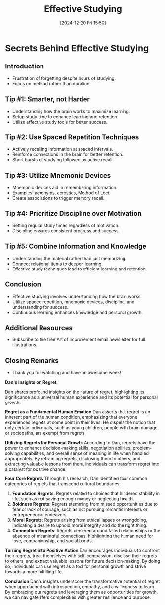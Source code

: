 #+title:      Effective Studying
#+date:       [2024-12-20 Fri 15:50]
#+filetags:   :learning:
#+identifier: 20241220T155017


* Secrets Behind Effective Studying

** Introduction
   - Frustration of forgetting despite hours of studying.
   - Focus on method rather than duration.

** Tip #1: Smarter, not Harder
   - Understanding how the brain works to maximize learning.
   - Setup study time to enhance learning and retention.
   - Utilize effective study tools for better success.

** Tip #2: Use Spaced Repetition Techniques
   - Actively recalling information at spaced intervals.
   - Reinforce connections in the brain for better retention.
   - Short bursts of studying followed by active recall.

** Tip #3: Utilize Mnemonic Devices
   - Mnemonic devices aid in remembering information.
   - Examples: acronyms, acrostics, Method of Loci.
   - Create associations to trigger memory recall.

** Tip #4: Prioritize Discipline over Motivation
   - Setting regular study times regardless of motivation.
   - Discipline ensures consistent progress and success.

** Tip #5: Combine Information and Knowledge
   - Understanding the material rather than just memorizing.
   - Connect relational items to deepen learning.
   - Effective study techniques lead to efficient learning and retention.

** Conclusion
   - Effective studying involves understanding how the brain works.
   - Utilize spaced repetition, mnemonic devices, discipline, and understanding for success.
   - Continuous learning enhances knowledge and personal growth.

** Additional Resources
   - Subscribe to the free Art of Improvement email newsletter for full illustrations.

** Closing Remarks
   - Thank you for watching and have an awesome week!
    


*Dan's Insights on Regret*

Dan shares profound insights on the nature of regret, highlighting its significance as a universal human experience and its potential for personal growth.

**Regret as a Fundamental Human Emotion**
Dan asserts that regret is an inherent part of the human condition, emphasizing that everyone experiences regrets at some point in their lives. He dispels the notion that only certain individuals, such as young children, people with brain damage, or sociopaths, are exempt from regrets.

**Utilizing Regrets for Personal Growth**
According to Dan, regrets have the power to enhance decision-making skills, negotiation abilities, problem-solving capabilities, and overall sense of meaning in life when handled appropriately. By reframing regrets, disclosing them to others, and extracting valuable lessons from them, individuals can transform regret into a catalyst for positive change.

**Four Core Regrets**
Through his research, Dan identified four common categories of regrets that transcend cultural boundaries:
1. *Foundation Regrets*: Regrets related to choices that hindered stability in life, such as not saving enough money or neglecting health.
2. *Boldness Regrets*: Regrets stemming from missed opportunities due to fear or lack of courage, such as not pursuing romantic interests or entrepreneurial endeavors.
3. *Moral Regrets*: Regrets arising from ethical lapses or wrongdoing, indicating a desire to uphold moral integrity and do the right thing.
4. *Connection Regrets*: Regrets centered around failed relationships or the absence of meaningful connections, highlighting the human need for love, companionship, and social bonds.

**Turning Regret into Positive Action**
Dan encourages individuals to confront their regrets, treat themselves with self-compassion, disclose their regrets to others, and extract valuable lessons for future decision-making. By doing so, individuals can use regret as a tool for personal growth and strive towards a more fulfilling life.

**Conclusion**
Dan's insights underscore the transformative potential of regret when approached with introspection, empathy, and a willingness to learn. By embracing our regrets and leveraging them as opportunities for growth, we can navigate life's complexities with greater resilience and purpose.
   
